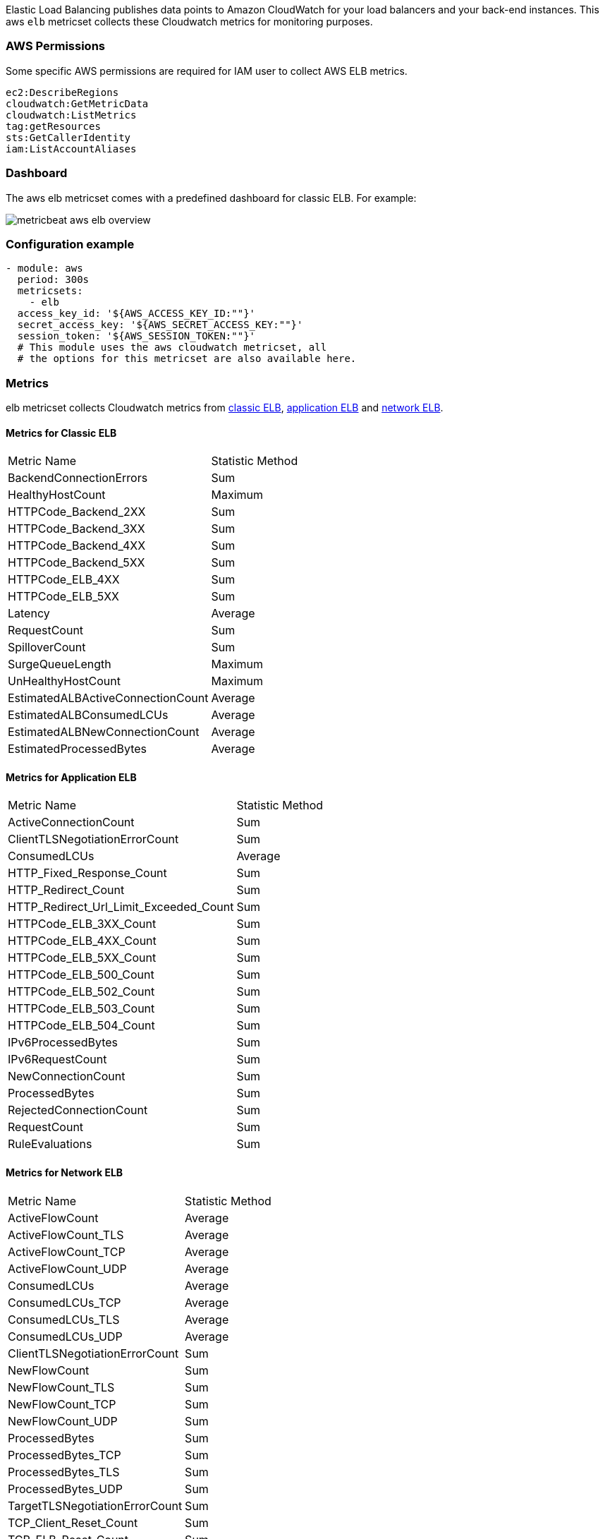 Elastic Load Balancing publishes data points to Amazon CloudWatch for your load
balancers and your back-end instances. This aws `elb` metricset collects these
Cloudwatch metrics for monitoring purposes.

[float]
=== AWS Permissions
Some specific AWS permissions are required for IAM user to collect AWS ELB metrics.
----
ec2:DescribeRegions
cloudwatch:GetMetricData
cloudwatch:ListMetrics
tag:getResources
sts:GetCallerIdentity
iam:ListAccountAliases
----

[float]
=== Dashboard

The aws elb metricset comes with a predefined dashboard for classic ELB. For example:

image::./images/metricbeat-aws-elb-overview.png[]

[float]
=== Configuration example
[source,yaml]
----
- module: aws
  period: 300s
  metricsets:
    - elb
  access_key_id: '${AWS_ACCESS_KEY_ID:""}'
  secret_access_key: '${AWS_SECRET_ACCESS_KEY:""}'
  session_token: '${AWS_SESSION_TOKEN:""}'
  # This module uses the aws cloudwatch metricset, all
  # the options for this metricset are also available here.
----

[float]
=== Metrics
elb metricset collects Cloudwatch metrics from https://docs.aws.amazon.com/elasticloadbalancing/latest/classic/elb-cloudwatch-metrics.html[classic ELB],
https://docs.aws.amazon.com/elasticloadbalancing/latest/application/load-balancer-cloudwatch-metrics.html[application ELB] and
https://docs.aws.amazon.com/elasticloadbalancing/latest/network/load-balancer-cloudwatch-metrics.html[network ELB].

[float]
==== Metrics for Classic ELB
|===
|Metric Name|Statistic Method
|BackendConnectionErrors | Sum
|HealthyHostCount | Maximum
|HTTPCode_Backend_2XX | Sum
|HTTPCode_Backend_3XX | Sum
|HTTPCode_Backend_4XX | Sum
|HTTPCode_Backend_5XX | Sum
|HTTPCode_ELB_4XX | Sum
|HTTPCode_ELB_5XX | Sum
|Latency | Average
|RequestCount | Sum
|SpilloverCount | Sum
|SurgeQueueLength | Maximum
|UnHealthyHostCount | Maximum
|EstimatedALBActiveConnectionCount | Average
|EstimatedALBConsumedLCUs | Average
|EstimatedALBNewConnectionCount | Average
|EstimatedProcessedBytes | Average
|===

[float]
==== Metrics for Application ELB
|===
|Metric Name|Statistic Method
|ActiveConnectionCount | Sum
|ClientTLSNegotiationErrorCount | Sum
|ConsumedLCUs | Average
|HTTP_Fixed_Response_Count | Sum
|HTTP_Redirect_Count | Sum
|HTTP_Redirect_Url_Limit_Exceeded_Count | Sum
|HTTPCode_ELB_3XX_Count | Sum
|HTTPCode_ELB_4XX_Count | Sum
|HTTPCode_ELB_5XX_Count | Sum
|HTTPCode_ELB_500_Count | Sum
|HTTPCode_ELB_502_Count | Sum
|HTTPCode_ELB_503_Count | Sum
|HTTPCode_ELB_504_Count | Sum
|IPv6ProcessedBytes | Sum
|IPv6RequestCount | Sum
|NewConnectionCount | Sum
|ProcessedBytes | Sum
|RejectedConnectionCount | Sum
|RequestCount | Sum
|RuleEvaluations | Sum
|===

[float]
==== Metrics for Network ELB
|===
|Metric Name|Statistic Method
|ActiveFlowCount | Average
|ActiveFlowCount_TLS | Average
|ActiveFlowCount_TCP | Average
|ActiveFlowCount_UDP | Average
|ConsumedLCUs | Average
|ConsumedLCUs_TCP | Average
|ConsumedLCUs_TLS | Average
|ConsumedLCUs_UDP | Average
|ClientTLSNegotiationErrorCount | Sum
|NewFlowCount | Sum
|NewFlowCount_TLS | Sum
|NewFlowCount_TCP | Sum
|NewFlowCount_UDP | Sum
|ProcessedBytes | Sum
|ProcessedBytes_TCP | Sum
|ProcessedBytes_TLS | Sum
|ProcessedBytes_UDP| Sum
|TargetTLSNegotiationErrorCount | Sum
|TCP_Client_Reset_Count | Sum
|TCP_ELB_Reset_Count | Sum
|TCP_Target_Reset_Count | Sum
|UnHealthyHostCount | Maximum
|HealthyHostCount | Maximum
|===
